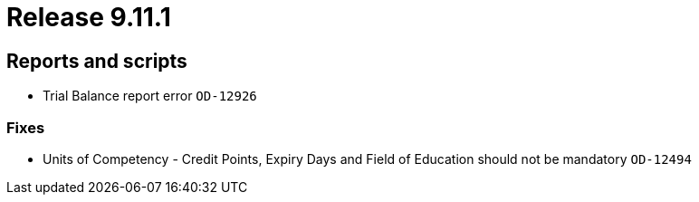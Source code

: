 = Release 9.11.1



== Reports and scripts

* Trial Balance report error `OD-12926`

=== Fixes

* Units of Competency - Credit Points, Expiry Days and Field of
Education should not be mandatory `OD-12494`
